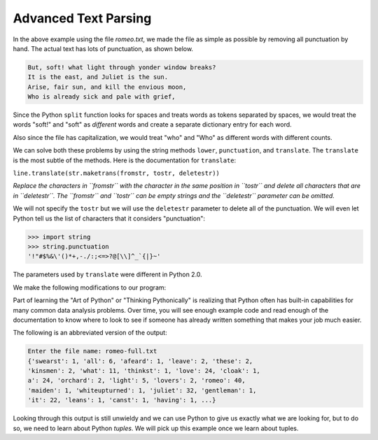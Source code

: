 Advanced Text Parsing
----------------------

.. index::
   single: Translate Method

.. datafile:: romeo2.txt
   :fromfile: romeo.txt
   :hide:

.. activecode:: fileOpen2
   :available_files: romeo.txt

   with open("romeo2.txt", "r") as filename:
       lines = filename.readlines()
       counts = {}
       for line in lines:
           for word in line.split():
               if word not in counts.keys():
                   counts[word] = 1
               else:
                   counts[word] += 1
   print(counts)

In the above example using the file *romeo.txt*\ , we made the
file as simple as possible by removing all punctuation by hand. The
actual text has lots of punctuation, as shown below.

.. code-block::

   But, soft! what light through yonder window breaks?
   It is the east, and Juliet is the sun.
   Arise, fair sun, and kill the envious moon,
   Who is already sick and pale with grief,


Since the Python ``split`` function looks for spaces and treats
words as tokens separated by spaces, we would treat the words "soft!"
and "soft" as *different* words and create a separate dictionary entry
for each word.

Also since the file has capitalization, we would treat "who" and "Who"
as different words with different counts.

We can solve both these problems by using the string methods
``lower``\ , ``punctuation``\ , and
``translate``. The ``translate`` is the most subtle of
the methods. Here is the documentation for ``translate``\ :

``line.translate(str.maketrans(fromstr, tostr, deletestr))``

*Replace the characters in ``fromstr`` with the character in the same position in ``tostr``
and delete all characters that are in ``deletestr``.
The ``fromstr`` and ``tostr`` can be empty strings and the ``deletestr``
parameter can be omitted.*

We will not specify the ``tostr`` but we will use the
``deletestr`` parameter to delete all of the punctuation. We
will even let Python tell us the list of characters that it considers
"punctuation":

.. mchoice:: question9_5_1
   :practice: T
   :answer_a: line.translate(str.maketrans(fromstr, tostr, deletestr))
   :answer_b: line.translate(fromstr, tostr, deletestr)
   :answer_c: line.translate(str.translate(fromstr, tostr, deletestr))
   :correct: a
   :feedback_a: Correct! In order to use .translate(), you have to map the translationusing the .maketrans() method.
   :feedback_b: Try again!
   :feedback_c: Try again!

   Which line of code correctly uses the .translate() method?

.. code-block:: python

   >>> import string
   >>> string.punctuation
   '!"#$%&\'()*+,-./:;<=>?@[\\]^_`{|}~'


The parameters used by ``translate`` were different in Python 2.0.

We make the following modifications to our program:

.. datafile:: romeo-full.txt
   :fromfile: romeo-full.txt
   :hide:

.. activecode:: fileOpen3
   :language: python3
   :available_files: romeo-full.txt

   import string

   with open("romeo-full.txt", "r") as filename:
       lines = filename.readlines()
       counts = {}
       for line in lines:
           for word in line.split():
               table = str.maketrans("", "", string.punctuation)
               stripped = word.translate(table)
               if stripped not in counts.keys():
                   counts[stripped] = 1
               else:
                   counts[stripped] += 1
   print(counts)

.. mchoice:: question9_5_2
   :answer_a: line 7
   :answer_b: line 8
   :answer_c: line 9
   :answer_d: line 10
   :correct: b, c
   :feedback_a: Try again!
   :feedback_b: Correct! This line creates the table, which tells the translate method what to change/remove.
   :feedback_c: Correct! This line runs the translate method, which is where the punctuation is filtered out.
   :feedback_d: Try again!

   Which line(s) in the above activecode remove the punctuation from the text?

Part of learning the "Art of Python" or "Thinking Pythonically" is
realizing that Python often has built-in capabilities for many common
data analysis problems. Over time, you will see enough example code and
read enough of the documentation to know where to look to see if someone
has already written something that makes your job much easier.

The following is an abbreviated version of the output:

.. code-block::

   Enter the file name: romeo-full.txt
   {'swearst': 1, 'all': 6, 'afeard': 1, 'leave': 2, 'these': 2,
   'kinsmen': 2, 'what': 11, 'thinkst': 1, 'love': 24, 'cloak': 1,
   a': 24, 'orchard': 2, 'light': 5, 'lovers': 2, 'romeo': 40,
   'maiden': 1, 'whiteupturned': 1, 'juliet': 32, 'gentleman': 1,
   'it': 22, 'leans': 1, 'canst': 1, 'having': 1, ...}


Looking through this output is still unwieldy and we can use Python to
give us exactly what we are looking for, but to do so, we need to learn
about Python *tuples*. We will pick up this example once
we learn about tuples.

